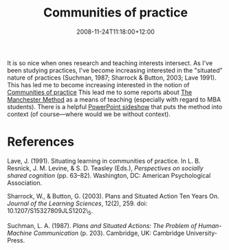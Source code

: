 #+title: Communities of practice
#+slug: communities-of-practice
#+date: 2008-11-24T11:18:00+12:00
#+lastmod: 2008-11-24T11:18:00+12:00
#+categories[]: Research
#+tags[]: Practice
#+draft: False


It is so nice when ones research and teaching interests intersect. As I've been studying practices, I've become increasing interested in the "situated" nature of practices (Suchman, 1987; Sharrock & Button, 2003; Lave 1991). This has led me to become increasing interested in the notion of [[https://www.ewenger.com/theory/communities_of_practice_intro.htm][Communities of practice]] This lead me to some reports about [[https://leaderswedeserve.wordpress.com/2007/05/22/the-manchester-method-as-an-educational-innovation/][The Manchester Method]] as a means of teaching (especially with regard to MBA students). There is a helpful [[https://leaderswedeserve.files.wordpress.com/2007/05/manchester-method.ppt][PowerPoint sideshow]] that puts the method into context (of course---where would we be without context).

* References

Lave, J. (1991). Situating learning in communities of practice. In L. B. Resnick, J. M. Levine, & S. D. Teasley (Eds.), /Perspectives on socially shared cognition/ (pp. 63--82). Washington, DC: American Psychological Association.

Sharrock, W., & Button, G. (2003). Plans and Situated Action Ten Years On. /Journal of the Learning Sciences/, 12(2), 259. doi: 10.1207/S15327809JLS1202\_5.

Suchman, L. A. (1987). /Plans and Situated Actions: The Problem of Human-Machine Communication/ (p. 203). Cambridge, UK: Cambridge University-Press.
